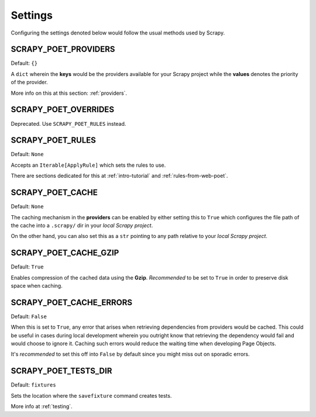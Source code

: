 .. _settings:

Settings
========

Configuring the settings denoted below would follow the usual methods used by
Scrapy.


SCRAPY_POET_PROVIDERS
---------------------

Default: ``{}``

A ``dict`` wherein the **keys** would be the providers available for your Scrapy
project while the **values** denotes the priority of the provider.

More info on this at this section: :ref:`providers`.


SCRAPY_POET_OVERRIDES
---------------------

Deprecated. Use ``SCRAPY_POET_RULES`` instead.

SCRAPY_POET_RULES
-----------------

Default: ``None``

Accepts an ``Iterable[ApplyRule]`` which sets the rules to use.

There are sections dedicated for this at :ref:`intro-tutorial` and
:ref:`rules-from-web-poet`.


SCRAPY_POET_CACHE
-----------------

Default: ``None``

The caching mechanism in the **providers** can be enabled by either setting this
to ``True`` which configures the file path of the cache into a ``.scrapy/`` dir
in your `local Scrapy project`.

On the other hand, you can also set this as a ``str`` pointing to any path relative
to your `local Scrapy project`.


SCRAPY_POET_CACHE_GZIP
----------------------

Default: ``True``

Enables compression of the cached data using the **Gzip**. `Recommended` to be
set to ``True`` in order to preserve disk space when caching.


SCRAPY_POET_CACHE_ERRORS
------------------------

Default: ``False``

When this is set to ``True``, any error that arises when retrieving dependencies from
providers would be cached. This could be useful in cases during local development
wherein you outright know that retrieving the dependency would fail and would
choose to ignore it. Caching such errors would reduce the waiting time when
developing Page Objects.

It's `recommended` to set this off into ``False`` by default since you might miss
out on sporadic errors.


SCRAPY_POET_TESTS_DIR
---------------------

Default: ``fixtures``

Sets the location where the ``savefixture`` command creates tests.

More info at :ref:`testing`.

